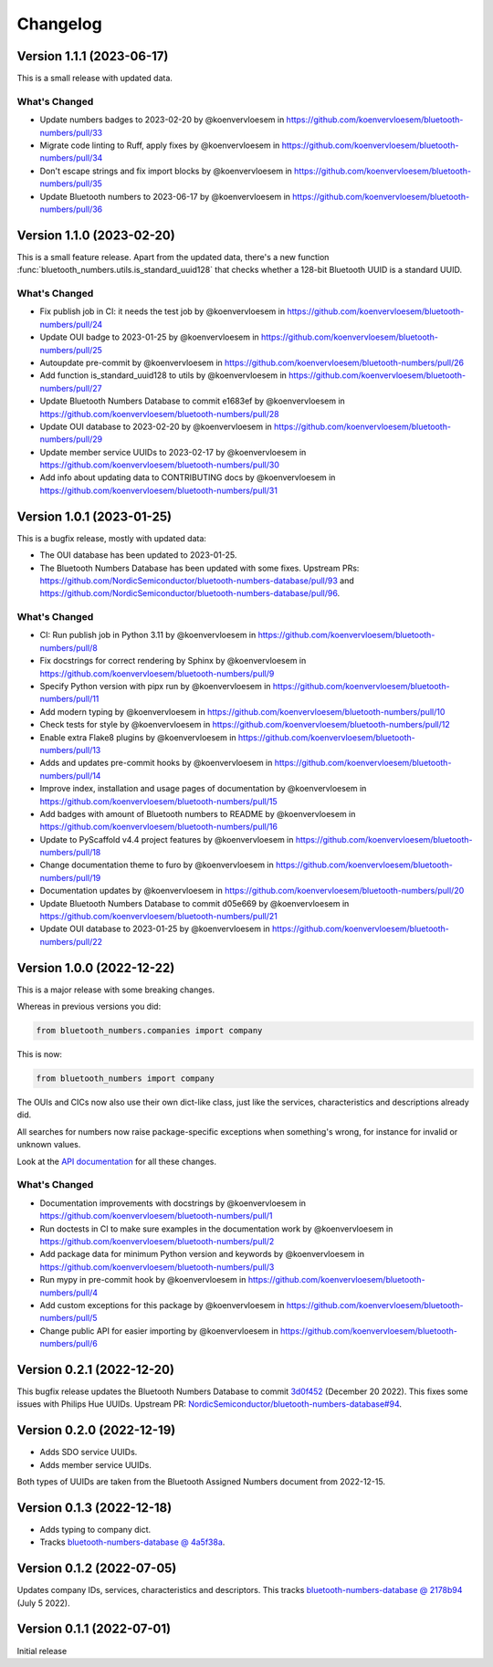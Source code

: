 =========
Changelog
=========

Version 1.1.1 (2023-06-17)
==========================

This is a small release with updated data.

What's Changed
--------------

* Update numbers badges to 2023-02-20 by @koenvervloesem in https://github.com/koenvervloesem/bluetooth-numbers/pull/33
* Migrate code linting to Ruff, apply fixes by @koenvervloesem in https://github.com/koenvervloesem/bluetooth-numbers/pull/34
* Don't escape strings and fix import blocks by @koenvervloesem in https://github.com/koenvervloesem/bluetooth-numbers/pull/35
* Update Bluetooth numbers to 2023-06-17 by @koenvervloesem in https://github.com/koenvervloesem/bluetooth-numbers/pull/36

Version 1.1.0 (2023-02-20)
==========================

This is a small feature release. Apart from the updated data, there's a new function :func:`bluetooth_numbers.utils.is_standard_uuid128` that checks whether a 128-bit Bluetooth UUID is a standard UUID.

What's Changed
--------------

* Fix publish job in CI: it needs the test job by @koenvervloesem in https://github.com/koenvervloesem/bluetooth-numbers/pull/24
* Update OUI badge to 2023-01-25 by @koenvervloesem in https://github.com/koenvervloesem/bluetooth-numbers/pull/25
* Autoupdate pre-commit by @koenvervloesem in https://github.com/koenvervloesem/bluetooth-numbers/pull/26
* Add function is_standard_uuid128 to utils by @koenvervloesem in https://github.com/koenvervloesem/bluetooth-numbers/pull/27
* Update Bluetooth Numbers Database to commit e1683ef by @koenvervloesem in https://github.com/koenvervloesem/bluetooth-numbers/pull/28
* Update OUI database to 2023-02-20 by @koenvervloesem in https://github.com/koenvervloesem/bluetooth-numbers/pull/29
* Update member service UUIDs to 2023-02-17 by @koenvervloesem in https://github.com/koenvervloesem/bluetooth-numbers/pull/30
* Add info about updating data to CONTRIBUTING docs by @koenvervloesem in https://github.com/koenvervloesem/bluetooth-numbers/pull/31

Version 1.0.1 (2023-01-25)
==========================

This is a bugfix release, mostly with updated data:

* The OUI database has been updated to 2023-01-25.
* The Bluetooth Numbers Database has been updated with some fixes. Upstream PRs: https://github.com/NordicSemiconductor/bluetooth-numbers-database/pull/93 and https://github.com/NordicSemiconductor/bluetooth-numbers-database/pull/96.

What's Changed
--------------

* CI: Run publish job in Python 3.11 by @koenvervloesem in https://github.com/koenvervloesem/bluetooth-numbers/pull/8
* Fix docstrings for correct rendering by Sphinx by @koenvervloesem in https://github.com/koenvervloesem/bluetooth-numbers/pull/9
* Specify Python version with pipx run by @koenvervloesem in https://github.com/koenvervloesem/bluetooth-numbers/pull/11
* Add modern typing by @koenvervloesem in https://github.com/koenvervloesem/bluetooth-numbers/pull/10
* Check tests for style by @koenvervloesem in https://github.com/koenvervloesem/bluetooth-numbers/pull/12
* Enable extra Flake8 plugins by @koenvervloesem in https://github.com/koenvervloesem/bluetooth-numbers/pull/13
* Adds and updates pre-commit hooks by @koenvervloesem in https://github.com/koenvervloesem/bluetooth-numbers/pull/14
* Improve index, installation and usage pages of documentation by @koenvervloesem in https://github.com/koenvervloesem/bluetooth-numbers/pull/15
* Add badges with amount of Bluetooth numbers to README by @koenvervloesem in https://github.com/koenvervloesem/bluetooth-numbers/pull/16
* Update to PyScaffold v4.4 project features by @koenvervloesem in https://github.com/koenvervloesem/bluetooth-numbers/pull/18
* Change documentation theme to furo by @koenvervloesem in https://github.com/koenvervloesem/bluetooth-numbers/pull/19
* Documentation updates by @koenvervloesem in https://github.com/koenvervloesem/bluetooth-numbers/pull/20
* Update Bluetooth Numbers Database to commit d05e669 by @koenvervloesem in https://github.com/koenvervloesem/bluetooth-numbers/pull/21
* Update OUI database to 2023-01-25 by @koenvervloesem in https://github.com/koenvervloesem/bluetooth-numbers/pull/22

Version 1.0.0 (2022-12-22)
==========================

This is a major release with some breaking changes.

Whereas in previous versions you did:

.. code-block:: python

    from bluetooth_numbers.companies import company

This is now:

.. code-block:: python

    from bluetooth_numbers import company

The OUIs and CICs now also use their own dict-like class, just like the services, characteristics and descriptions already did.

All searches for numbers now raise package-specific exceptions when something's wrong, for instance for invalid or unknown values.

Look at the `API documentation <https://bluetooth-numbers.readthedocs.io/en/latest/api/modules.html>`_ for all these changes.

What's Changed
--------------

* Documentation improvements with docstrings by @koenvervloesem in https://github.com/koenvervloesem/bluetooth-numbers/pull/1
* Run doctests in CI to make sure examples in the documentation work by @koenvervloesem in https://github.com/koenvervloesem/bluetooth-numbers/pull/2
* Add package data for minimum Python version and keywords by @koenvervloesem in https://github.com/koenvervloesem/bluetooth-numbers/pull/3
* Run mypy in pre-commit hook by @koenvervloesem in https://github.com/koenvervloesem/bluetooth-numbers/pull/4
* Add custom exceptions for this package by @koenvervloesem in https://github.com/koenvervloesem/bluetooth-numbers/pull/5
* Change public API for easier importing by @koenvervloesem in https://github.com/koenvervloesem/bluetooth-numbers/pull/6

Version 0.2.1 (2022-12-20)
==========================

This bugfix release updates the Bluetooth Numbers Database to commit `3d0f452 <https://github.com/NordicSemiconductor/bluetooth-numbers-database/tree/3d0f452460237f76d7e11d8cd0de8c1cba46b62a>`_ (December 20 2022). This fixes some issues with Philips Hue UUIDs. Upstream PR: `NordicSemiconductor/bluetooth-numbers-database#94 <https://github.com/NordicSemiconductor/bluetooth-numbers-database/pull/94>`_.

Version 0.2.0 (2022-12-19)
==========================

* Adds SDO service UUIDs.
* Adds member service UUIDs.

Both types of UUIDs are taken from the Bluetooth Assigned Numbers document from 2022-12-15.

Version 0.1.3 (2022-12-18)
==========================

* Adds typing to company dict.
* Tracks `bluetooth-numbers-database @ 4a5f38a <https://github.com/NordicSemiconductor/bluetooth-numbers-database/tree/4a5f38a7b41795b79acbcca30165ead7cb11ad45>`_.


Version 0.1.2 (2022-07-05)
==========================

Updates company IDs, services, characteristics and descriptors. This tracks `bluetooth-numbers-database @ 2178b94 <https://github.com/NordicSemiconductor/bluetooth-numbers-database/tree/2178b94e52d30adab10a972a753f49229deed6ac>`_ (July 5 2022).

Version 0.1.1 (2022-07-01)
==========================

Initial release

